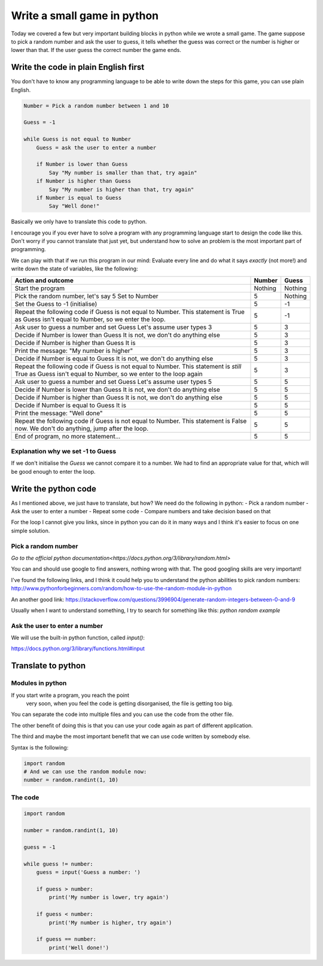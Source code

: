 Write a small game in python
============================

Today we covered a few but very important building blocks in python
while we wrote a small game. The game suppose to pick a random
number and ask the user to guess, it tells whether the guess was
correct or the number is higher or lower than that. If the user
guess the correct number the game ends.

Write the code in plain English first
-------------------------------------

You don't have to know any programming language to be able
to write down the steps for this game, you can use plain
English.

.. code-block::

   Number = Pick a random number between 1 and 10

   Guess = -1

   while Guess is not equal to Number
       Guess = ask the user to enter a number

       if Number is lower than Guess
           Say "My number is smaller than that, try again"
       if Number is higher than Guess
           Say "My number is higher than that, try again"
       if Number is equal to Guess
           Say "Well done!"

Basically we only have to translate this code to python.

I encourage you if you ever have to solve a program with any
programming language start to design the code like this.
Don't worry if you cannot translate that just yet, but
understand how to solve an problem is the most important part
of programming.

We can play with that if we run this program in our mind:
Evaluate every line and do what it says *exactly* (not more!) and
write down the state of variables, like the following:

+-----------------------------------------------------+---------+---------+
| Action and outcome                                  |  Number | Guess   |
+=====================================================+=========+=========+
| Start the program                                   | Nothing | Nothing |
+-----------------------------------------------------+---------+---------+
| Pick the random number, let's say 5                 |         |         |
| Set to Number                                       |       5 | Nothing |
+-----------------------------------------------------+---------+---------+
| Set the Guess to -1 (initialise)                    |       5 |      -1 |
+-----------------------------------------------------+---------+---------+
| Repeat the following code                           |         |         |
| if Guess is not equal to Number. This statement is  |         |         |
| True as Guess isn't equal to Number, so we enter    |         |         |
| the loop.                                           |       5 |      -1 |
+-----------------------------------------------------+---------+---------+
| Ask user to guess a number and set Guess            |         |         |
| Let's assume user types 3                           |       5 |       3 |
+-----------------------------------------------------+---------+---------+
| Decide if Number is lower than Guess                |         |         |
| It is not, we don't do anything else                |       5 |       3 |
+-----------------------------------------------------+---------+---------+
| Decide if Number is higher than Guess               |         |         |
| It is                                               |       5 |       3 |
+-----------------------------------------------------+---------+---------+
| Print the message: "My number is higher"            |       5 |       3 |
+-----------------------------------------------------+---------+---------+
| Decide if Number is equal to Guess                  |         |         |
| It is not, we don't do anything else                |       5 |       3 |
+-----------------------------------------------------+---------+---------+
| Repeat the following code                           |         |         |
| if Guess is not equal to Number. This statement is  |         |         |
| *still* True as Guess isn't equal to Number,        |         |         |
| so we enter to the loop again                       |       5 |       3 |
+-----------------------------------------------------+---------+---------+
| Ask user to guess a number and set Guess            |         |         |
| Let's assume user types 5                           |       5 |       5 |
+-----------------------------------------------------+---------+---------+
| Decide if Number is lower than Guess                |         |         |
| It is not, we don't do anything else                |       5 |       5 |
+-----------------------------------------------------+---------+---------+
| Decide if Number is higher than Guess               |         |         |
| It is not, we don't do anything else                |       5 |       5 |
+-----------------------------------------------------+---------+---------+
| Decide if Number is equal to Guess                  |         |         |
| It is                                               |       5 |       5 |
+-----------------------------------------------------+---------+---------+
| Print the message: "Well done"                      |       5 |       5 |
+-----------------------------------------------------+---------+---------+
| Repeat the following code                           |         |         |
| if Guess is not equal to Number. This statement is  |         |         |
| False now. We don't do anything, jump after         |         |         |
| the loop.                                           |       5 |       5 |
+-----------------------------------------------------+---------+---------+
| End of program, no more statement...                |       5 |       5 |
+-----------------------------------------------------+---------+---------+


Explanation why we set -1 to Guess
~~~~~~~~~~~~~~~~~~~~~~~~~~~~~~~~~~

If we don't initialise the `Guess` we cannot compare it to a number.
We had to find an appropriate value for that, which will be good
enough to enter the loop.


Write the python code
---------------------

As I mentioned above, we just have to translate, but how?
We need do the following in python:
- Pick a random number
- Ask the user to enter a number
- Repeat some code
- Compare numbers and take decision based on that

For the loop I cannot give you links, since in python
you can do it in many ways and I think it's easier to
focus on one simple solution.

Pick a random number
~~~~~~~~~~~~~~~~~~~~

`Go to the official python documentation<https://docs.python.org/3/library/random.html>`

You can and should use google to find answers, nothing wrong with that.
The good googling skills are very important!

I've found the following links, and I think it could help you to understand
the python abilities to pick random numbers:
http://www.pythonforbeginners.com/random/how-to-use-the-random-module-in-python

An another good link: https://stackoverflow.com/questions/3996904/generate-random-integers-between-0-and-9

Usually when I want to understand something, I try to search for something like this:
`python random example`

Ask the user to enter a number
~~~~~~~~~~~~~~~~~~~~~~~~~~~~~~

We will use the built-in python function, called `input()`:

https://docs.python.org/3/library/functions.html#input


Translate to python
-------------------

Modules in python
~~~~~~~~~~~~~~~~~

If you start write a program, you reach the point
 very soon, when you feel the code is getting disorganised, the file is getting too big.
You can separate the code into multiple files and you can use
the code from the other file.

The other benefit of doing this is that you can use your code again
as part of different application.

The third and maybe the most important benefit that we can use code
written by somebody else.

Syntax is the following:

.. code-block:: python

          import random
          # And we can use the random module now:
          number = random.randint(1, 10)

The code
~~~~~~~~

.. code-block:: python

          import random

          number = random.randint(1, 10)

          guess = -1

          while guess != number:
              guess = input('Guess a number: ')

              if guess > number:
                  print('My number is lower, try again')

              if guess < number:
                  print('My number is higher, try again')

              if guess == number:
                  print('Well done!')
